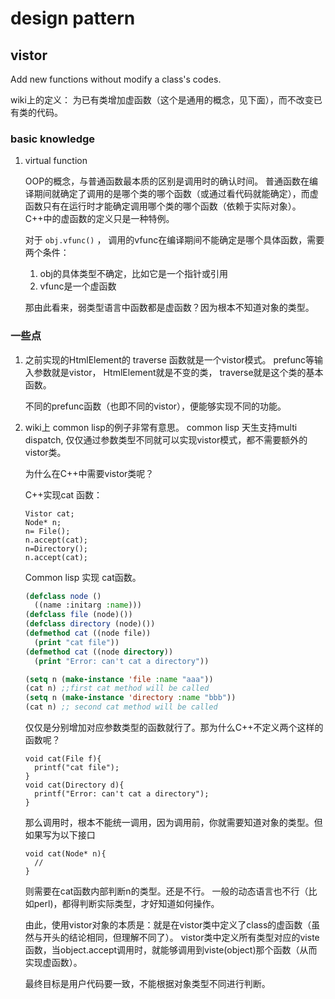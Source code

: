 * design pattern
** vistor
   Add new functions without modify a class's codes.

   wiki上的定义： 为已有类增加虚函数（这个是通用的概念，见下面），而不改变已有类的代码。
*** basic knowledge
    1. virtual function
       
       OOP的概念，与普通函数最本质的区别是调用时的确认时间。 普通函数在编译期间就确定了调用的是哪个类的哪个函数（或通过看代码就能确定），而虚函数只有在运行时才能确定调用哪个类的哪个函数（依赖于实际对象）。
       C++中的虚函数的定义只是一种特例。
       
       对于 ~obj.vfunc()~ ， 调用的vfunc在编译期间不能确定是哪个具体函数，需要两个条件：
       1. obj的具体类型不确定，比如它是一个指针或引用
       2. vfunc是一个虚函数

       那由此看来，弱类型语言中函数都是虚函数？因为根本不知道对象的类型。

*** 一些点
    1. 之前实现的HtmlElement的 traverse 函数就是一个vistor模式。 
       prefunc等输入参数就是vistor， HtmlElement就是不变的类， traverse就是这个类的基本函数。

       不同的prefunc函数（也即不同的vistor），便能够实现不同的功能。

    2. wiki上 common lisp的例子非常有意思。
       common lisp 天生支持multi dispatch, 仅仅通过参数类型不同就可以实现vistor模式，都不需要额外的vistor类。

       为什么在C++中需要vistor类呢？ 

       C++实现cat 函数：
       #+begin_src c++
       Vistor cat;
       Node* n;
       n= File();
       n.accept(cat);
       n=Directory();
       n.accept(cat);
       #+end_src

       Common lisp 实现 cat函数。
       #+begin_src lisp
       (defclass node ()
         ((name :initarg :name)))
       (defclass file (node)())
       (defclass directory (node)())
       (defmethod cat ((node file))
         (print "cat file"))
       (defmethod cat ((node directory))
         (print "Error: can't cat a directory"))

       (setq n (make-instance 'file :name "aaa"))
       (cat n) ;;first cat method will be called
       (setq n (make-instance 'directory :name "bbb"))
       (cat n) ;; second cat method will be called
       #+end_src
       仅仅是分别增加对应参数类型的函数就行了。那为什么C++不定义两个这样的函数呢？
       #+begin_src c++
       void cat(File f){
         printf("cat file");
       }
       void cat(Directory d){
         printf("Error: can't cat a directory");
       }
       #+end_src
       那么调用时，根本不能统一调用，因为调用前，你就需要知道对象的类型。但如果写为以下接口
       #+begin_src c++
       void cat(Node* n){
         //
       }
       #+end_src
       则需要在cat函数内部判断n的类型。还是不行。 一般的动态语言也不行（比如perl)，都得判断实际类型，才好知道如何操作。

       由此，使用vistor对象的本质是：就是在vistor类中定义了class的虚函数（虽然与开头的结论相同，但理解不同了）。 vistor类中定义所有类型对应的viste函数，当object.accept调用时，就能够调用到viste(object)那个函数（从而实现虚函数）。

       最终目标是用户代码要一致，不能根据对象类型不同进行判断。


       


       
       
